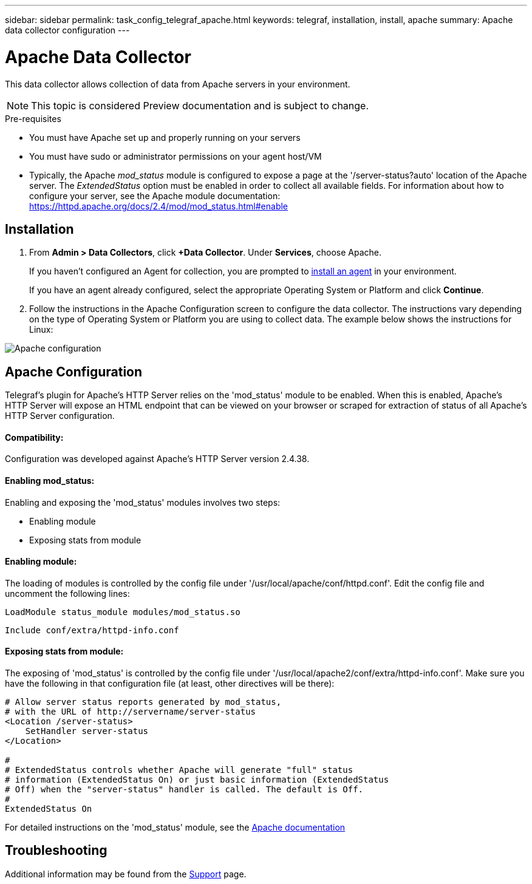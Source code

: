 ---
sidebar: sidebar
permalink: task_config_telegraf_apache.html
keywords: telegraf, installation, install, apache
summary: Apache data collector configuration
---

= Apache Data Collector

:toc: macro
:hardbreaks:
:toclevels: 1
:nofooter:
:icons: font
:linkattrs:
:imagesdir: ./media/



[.lead]
This data collector allows collection of data from Apache servers in your environment.

NOTE: This topic is considered Preview documentation and is subject to change.

.Pre-requisites

* You must have Apache set up and properly running on your servers
* You must have sudo or administrator permissions on your agent host/VM
* Typically, the Apache _mod_status_ module is configured to expose a page at the '/server-status?auto' location of the Apache server. The _ExtendedStatus_ option must be enabled in order to collect all available fields. For information about how to configure your server, see the Apache module documentation: https://httpd.apache.org/docs/2.4/mod/mod_status.html#enable

== Installation 

. From *Admin > Data Collectors*, click *+Data Collector*. Under *Services*, choose Apache.
+
If you haven't configured an Agent for collection, you are prompted to link:task_config_telegraf_agent.html[install an agent] in your environment.
+
If you have an agent already configured, select the appropriate Operating System or Platform and click *Continue*.

. Follow the instructions in the Apache Configuration screen to configure the data collector. The instructions vary depending on the type of Operating System or Platform you are using to collect data. The example below shows the instructions for Linux:

image:ApacheDCConfigLinux.png[Apache configuration]

== Apache Configuration

Telegraf's plugin for Apache's HTTP Server relies on the 'mod_status' module to be enabled. When this is enabled, Apache's HTTP Server will expose an HTML endpoint that can be viewed on your browser or scraped for extraction of status of all Apache's HTTP Server configuration.

==== Compatibility:
Configuration was developed against Apache's HTTP Server version 2.4.38.

==== Enabling mod_status:
Enabling and exposing the 'mod_status' modules involves two steps:

* Enabling module
* Exposing stats from module


==== Enabling module:
The loading of modules is controlled by the config file under '/usr/local/apache/conf/httpd.conf'. Edit the config file and uncomment the following lines:

 LoadModule status_module modules/mod_status.so

 Include conf/extra/httpd-info.conf


==== Exposing stats from module:

The exposing of 'mod_status' is controlled by the config file under '/usr/local/apache2/conf/extra/httpd-info.conf'. Make sure you have the following in that configuration file (at least, other directives will be there):

----
# Allow server status reports generated by mod_status,
# with the URL of http://servername/server-status
<Location /server-status>
    SetHandler server-status
</Location>
 
#
# ExtendedStatus controls whether Apache will generate "full" status
# information (ExtendedStatus On) or just basic information (ExtendedStatus
# Off) when the "server-status" handler is called. The default is Off.
#
ExtendedStatus On
----

For detailed instructions on the 'mod_status' module, see the link:https://httpd.apache.org/docs/2.4/mod/mod_status.html#enable[Apache documentation]


== Troubleshooting

Additional information may be found from the link:concept_requesting_support.html[Support] page.
